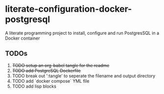 * literate-configuration-docker-postgresql
A literate programming project to install, configure and run PostgresSQL in a Docker container
** TODOs
1. +TODO setup an org-babel tangle for the readme+
2. +TODO add PostgreSQL Dockerfile+
3. TODO break out ':tangle' to seperate the filename and output directory
4. TODO add `docker compose` YML file
5. TODO add lisp blocks 
#+OPTIONS: toc:nil
#+OPTIONS: \n:nil
